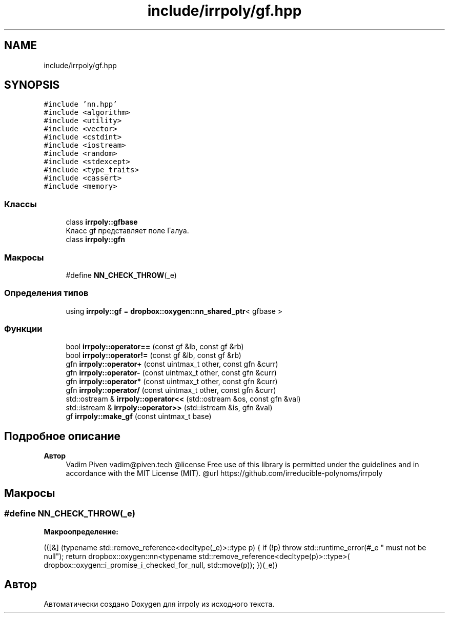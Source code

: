 .TH "include/irrpoly/gf.hpp" 3 "Вт 21 Апр 2020" "Version 2.0.0" "irrpoly" \" -*- nroff -*-
.ad l
.nh
.SH NAME
include/irrpoly/gf.hpp
.SH SYNOPSIS
.br
.PP
\fC#include 'nn\&.hpp'\fP
.br
\fC#include <algorithm>\fP
.br
\fC#include <utility>\fP
.br
\fC#include <vector>\fP
.br
\fC#include <cstdint>\fP
.br
\fC#include <iostream>\fP
.br
\fC#include <random>\fP
.br
\fC#include <stdexcept>\fP
.br
\fC#include <type_traits>\fP
.br
\fC#include <cassert>\fP
.br
\fC#include <memory>\fP
.br

.SS "Классы"

.in +1c
.ti -1c
.RI "class \fBirrpoly::gfbase\fP"
.br
.RI "Класс gf представляет поле Галуа\&. "
.ti -1c
.RI "class \fBirrpoly::gfn\fP"
.br
.in -1c
.SS "Макросы"

.in +1c
.ti -1c
.RI "#define \fBNN_CHECK_THROW\fP(_e)"
.br
.in -1c
.SS "Определения типов"

.in +1c
.ti -1c
.RI "using \fBirrpoly::gf\fP = \fBdropbox::oxygen::nn_shared_ptr\fP< gfbase >"
.br
.in -1c
.SS "Функции"

.in +1c
.ti -1c
.RI "bool \fBirrpoly::operator==\fP (const gf &lb, const gf &rb)"
.br
.ti -1c
.RI "bool \fBirrpoly::operator!=\fP (const gf &lb, const gf &rb)"
.br
.ti -1c
.RI "gfn \fBirrpoly::operator+\fP (const uintmax_t other, const gfn &curr)"
.br
.ti -1c
.RI "gfn \fBirrpoly::operator\-\fP (const uintmax_t other, const gfn &curr)"
.br
.ti -1c
.RI "gfn \fBirrpoly::operator*\fP (const uintmax_t other, const gfn &curr)"
.br
.ti -1c
.RI "gfn \fBirrpoly::operator/\fP (const uintmax_t other, const gfn &curr)"
.br
.ti -1c
.RI "std::ostream & \fBirrpoly::operator<<\fP (std::ostream &os, const gfn &val)"
.br
.ti -1c
.RI "std::istream & \fBirrpoly::operator>>\fP (std::istream &is, gfn &val)"
.br
.ti -1c
.RI "gf \fBirrpoly::make_gf\fP (const uintmax_t base)"
.br
.in -1c
.SH "Подробное описание"
.PP 

.PP
\fBАвтор\fP
.RS 4
Vadim Piven vadim@piven.tech @license Free use of this library is permitted under the guidelines and in accordance with the MIT License (MIT)\&. @url https://github.com/irreducible-polynoms/irrpoly 
.RE
.PP

.SH "Макросы"
.PP 
.SS "#define NN_CHECK_THROW(_e)"
\fBМакроопределение:\fP
.PP
.nf
        (([&] (typename std::remove_reference<decltype(_e)>::type p) { \
        if (!p) throw std::runtime_error(#_e " must not be null"); \
        return dropbox::oxygen::nn<typename std::remove_reference<decltype(p)>::type>( \
            dropbox::oxygen::i_promise_i_checked_for_null, std::move(p)); \
    })(_e))
.fi
.SH "Автор"
.PP 
Автоматически создано Doxygen для irrpoly из исходного текста\&.
